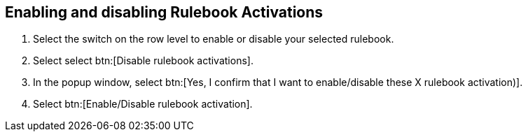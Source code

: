 [id="proc-eda-enable-rulebook-activations"]

== Enabling and disabling Rulebook Activations

. Select the switch on the row level to enable or disable your selected rulebook.
. Select select btn:[Disable rulebook activations].
. In the popup window, select btn:[Yes, I confirm that I want to enable/disable these X rulebook activation)].
. Select btn:[Enable/Disable rulebook activation].

